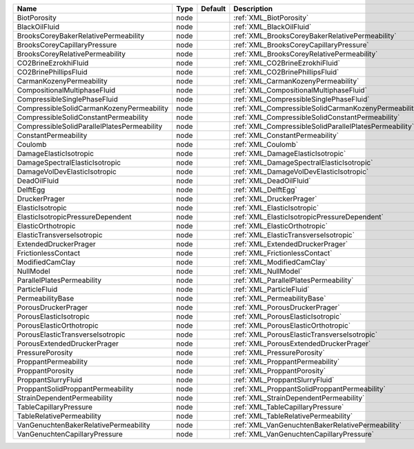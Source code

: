 

=========================================== ==== ======= ====================================================== 
Name                                        Type Default Description                                            
=========================================== ==== ======= ====================================================== 
BiotPorosity                                node         :ref:`XML_BiotPorosity`                                
BlackOilFluid                               node         :ref:`XML_BlackOilFluid`                               
BrooksCoreyBakerRelativePermeability        node         :ref:`XML_BrooksCoreyBakerRelativePermeability`        
BrooksCoreyCapillaryPressure                node         :ref:`XML_BrooksCoreyCapillaryPressure`                
BrooksCoreyRelativePermeability             node         :ref:`XML_BrooksCoreyRelativePermeability`             
CO2BrineEzrokhiFluid                        node         :ref:`XML_CO2BrineEzrokhiFluid`                        
CO2BrinePhillipsFluid                       node         :ref:`XML_CO2BrinePhillipsFluid`                       
CarmanKozenyPermeability                    node         :ref:`XML_CarmanKozenyPermeability`                    
CompositionalMultiphaseFluid                node         :ref:`XML_CompositionalMultiphaseFluid`                
CompressibleSinglePhaseFluid                node         :ref:`XML_CompressibleSinglePhaseFluid`                
CompressibleSolidCarmanKozenyPermeability   node         :ref:`XML_CompressibleSolidCarmanKozenyPermeability`   
CompressibleSolidConstantPermeability       node         :ref:`XML_CompressibleSolidConstantPermeability`       
CompressibleSolidParallelPlatesPermeability node         :ref:`XML_CompressibleSolidParallelPlatesPermeability` 
ConstantPermeability                        node         :ref:`XML_ConstantPermeability`                        
Coulomb                                     node         :ref:`XML_Coulomb`                                     
DamageElasticIsotropic                      node         :ref:`XML_DamageElasticIsotropic`                      
DamageSpectralElasticIsotropic              node         :ref:`XML_DamageSpectralElasticIsotropic`              
DamageVolDevElasticIsotropic                node         :ref:`XML_DamageVolDevElasticIsotropic`                
DeadOilFluid                                node         :ref:`XML_DeadOilFluid`                                
DelftEgg                                    node         :ref:`XML_DelftEgg`                                    
DruckerPrager                               node         :ref:`XML_DruckerPrager`                               
ElasticIsotropic                            node         :ref:`XML_ElasticIsotropic`                            
ElasticIsotropicPressureDependent           node         :ref:`XML_ElasticIsotropicPressureDependent`           
ElasticOrthotropic                          node         :ref:`XML_ElasticOrthotropic`                          
ElasticTransverseIsotropic                  node         :ref:`XML_ElasticTransverseIsotropic`                  
ExtendedDruckerPrager                       node         :ref:`XML_ExtendedDruckerPrager`                       
FrictionlessContact                         node         :ref:`XML_FrictionlessContact`                         
ModifiedCamClay                             node         :ref:`XML_ModifiedCamClay`                             
NullModel                                   node         :ref:`XML_NullModel`                                   
ParallelPlatesPermeability                  node         :ref:`XML_ParallelPlatesPermeability`                  
ParticleFluid                               node         :ref:`XML_ParticleFluid`                               
PermeabilityBase                            node         :ref:`XML_PermeabilityBase`                            
PorousDruckerPrager                         node         :ref:`XML_PorousDruckerPrager`                         
PorousElasticIsotropic                      node         :ref:`XML_PorousElasticIsotropic`                      
PorousElasticOrthotropic                    node         :ref:`XML_PorousElasticOrthotropic`                    
PorousElasticTransverseIsotropic            node         :ref:`XML_PorousElasticTransverseIsotropic`            
PorousExtendedDruckerPrager                 node         :ref:`XML_PorousExtendedDruckerPrager`                 
PressurePorosity                            node         :ref:`XML_PressurePorosity`                            
ProppantPermeability                        node         :ref:`XML_ProppantPermeability`                        
ProppantPorosity                            node         :ref:`XML_ProppantPorosity`                            
ProppantSlurryFluid                         node         :ref:`XML_ProppantSlurryFluid`                         
ProppantSolidProppantPermeability           node         :ref:`XML_ProppantSolidProppantPermeability`           
StrainDependentPermeability                 node         :ref:`XML_StrainDependentPermeability`                 
TableCapillaryPressure                      node         :ref:`XML_TableCapillaryPressure`                      
TableRelativePermeability                   node         :ref:`XML_TableRelativePermeability`                   
VanGenuchtenBakerRelativePermeability       node         :ref:`XML_VanGenuchtenBakerRelativePermeability`       
VanGenuchtenCapillaryPressure               node         :ref:`XML_VanGenuchtenCapillaryPressure`               
=========================================== ==== ======= ====================================================== 


